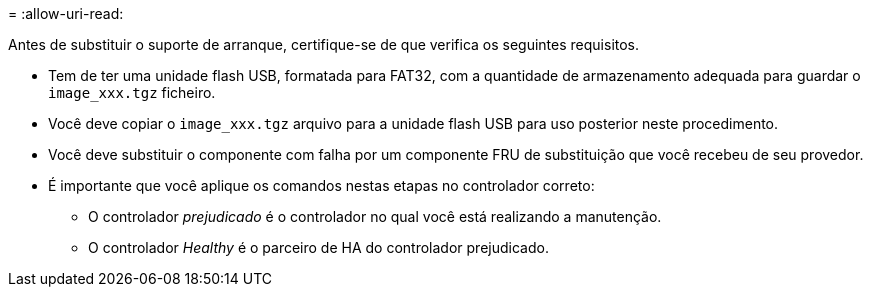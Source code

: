 = 
:allow-uri-read: 


Antes de substituir o suporte de arranque, certifique-se de que verifica os seguintes requisitos.

* Tem de ter uma unidade flash USB, formatada para FAT32, com a quantidade de armazenamento adequada para guardar o `image_xxx.tgz` ficheiro.
* Você deve copiar o `image_xxx.tgz` arquivo para a unidade flash USB para uso posterior neste procedimento.
* Você deve substituir o componente com falha por um componente FRU de substituição que você recebeu de seu provedor.
* É importante que você aplique os comandos nestas etapas no controlador correto:
+
** O controlador _prejudicado_ é o controlador no qual você está realizando a manutenção.
** O controlador _Healthy_ é o parceiro de HA do controlador prejudicado.



